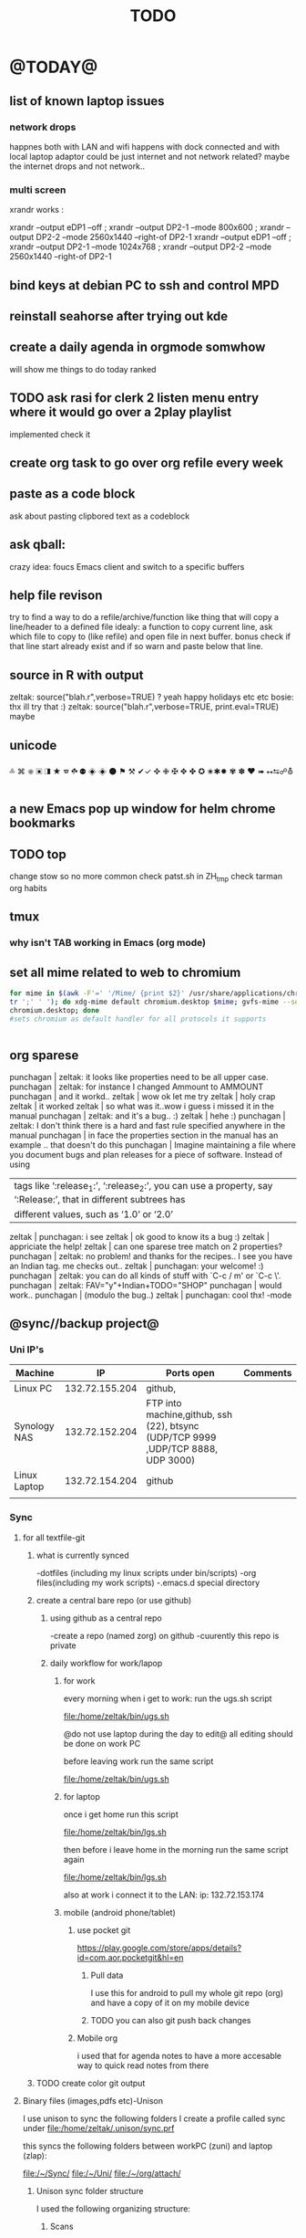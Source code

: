 #+TAGS: Fav(f) Most_used(m) PreR(p)
#+TITLE: TODO
#+STARTUP: overview  inlineimages eval: (org-columns)

* @TODAY@
** list of known laptop issues
*** network drops
happnes both with LAN and wifi
happens with dock connected and with local laptop adaptor
could be just internet and not network related? maybe the internet drops and not network..
*** multi screen
xrandr works :

xrandr --output eDP1 --off ; xrandr --output DP2-1 --mode 800x600 ; xrandr  --output DP2-2 --mode 2560x1440 --right-of DP2-1               
xrandr --output eDP1 --off ; xrandr --output DP2-1 --mode 1024x768 ; xrandr  --output DP2-2 --mode 2560x1440 --right-of DP2-1 




** bind keys at debian PC to ssh and control MPD
** reinstall seahorse after trying out kde 
** create a daily agenda in orgmode somwhow
will show me things to do today ranked 
** TODO ask rasi for clerk 2 listen menu entry where it would go over a 2play playlist
implemented check it

** create org task to go over org refile every week 
** paste as a code block
ask about pasting clipbored text as a codeblock

** ask qball:
crazy idea: foucs Emacs client and switch to a specific buffers
** help file revison
try to find a way to do a refile/archive/function like thing that will copy a line/header to a defined file
idealy: a function to copy current line, ask which file to copy to (like refile) and open file in next buffer. bonus check if that line start already exist and if so warn and paste below  that line.
** source in R with output
 zeltak: source("blah.r",verbose=TRUE) ?                                                      
 yeah happy holidays etc etc                                                                  
 bosie: thx ill try that :)                                                                   
 zeltak: source("blah.r",verbose=TRUE, print.eval=TRUE) maybe

** unicode 
༜ ⌘ ⎈ ▣ ◨ ★ ☎ ☘  ⚉  ◈
◈ ⚫ ⚑ ⚒ ✔✓ ✜ ✙ ✠ ✥ ✤ ✪
✬✱✹ ✾ ✽ ❤ ➠ ⭤⮀☍⛢
** a new Emacs pop up window for helm chrome bookmarks
** TODO top 
   SCHEDULED: <2014-11-30 Sun>
:PROPERTIES:
:STYLE: habit
:END:
change stow so no more common
check patst.sh in ZH_tmp
check tarman
org habits 
** tmux
*** why isn't TAB working in Emacs (org mode)
** set all mime related to web to chromium
#+BEGIN_SRC sh
for mime in $(awk -F'=' '/Mime/ {print $2}' /usr/share/applications/chromium.desktop |  
tr ';' ' '); do xdg-mime default chromium.desktop $mime; gvfs-mime --set $mime          
chromium.desktop; done                                                                  
#sets chromium as default handler for all protocols it supports                          


#+END_SRC

** org sparese
punchagan | zeltak: it looks like properties need to be all upper case. 
 punchagan | zeltak: for instance I changed Ammount to AMMOUNT
 punchagan | and it workd.. 
    zeltak | wow ok let me try
    zeltak | holy crap
    zeltak | it worked
    zeltak | so what was it..wow i guess i missed it in the manual
 punchagan | zeltak: and it's a bug.. :)
    zeltak | hehe :)
 punchagan | zeltak: I don't think there is a hard and fast rule specified anywhere in the manual
 punchagan | in face the properties section in the manual has an example .. that doesn't do this
 punchagan | Imagine maintaining a file where you document bugs and plan releases for a piece of software. Instead of using
           | tags like ‘:release_1:’, ‘:release_2:’, you can use a property, say ‘:Release:’, that in different subtrees has |
           | different values, such as ‘1.0’ or ‘2.0’                                                                        |
    zeltak | punchagan: i see
    zeltak | ok good to know its a bug :)
    zeltak | appriciate the help!
    zeltak | can one sparese tree match on 2 properties?
 punchagan | zeltak: no problem! and thanks for the recipes.. I see you have an Indian tag. me checks out.. 
    zeltak | punchagan: your welcome! :)
 punchagan | zeltak: you can do all kinds of stuff with `C-c / m' or `C-c \'. 
 punchagan | zeltak: FAV="y"+Indian+TODO="SHOP"
 punchagan | would work.. 
 punchagan | (modulo the bug..)
    zeltak | punchagan: cool thx!
-mode

** @sync//backup project@
*** Uni IP's

| Machine      |             IP | Ports open                                                                       | Comments |
|--------------+----------------+----------------------------------------------------------------------------------+----------|
| Linux PC     | 132.72.155.204 | github,                                                                          |          |
| Synology NAS | 132.72.152.204 | FTP into machine,github, ssh (22), btsync (UDP/TCP 9999 ,UDP/TCP 8888, UDP 3000) |          |
| Linux Laptop | 132.72.154.204 | github                                                                           |          |
|              |                |                                                                                  |          |

*** Sync     
**** for all textfile-git
***** what is currently synced
-dotfiles (including my linux scripts under bin/scripts)
-org files(including my work scripts)
 -.emacs.d special directory
***** create a central bare repo (or use github)
****** using github as a central repo
-create a repo (named zorg) on github
-cuurently this repo is private
****** daily workflow for work/lapop
******* for work
every morning when i get to work:
run the ugs.sh script

file:/home/zeltak/bin/ugs.sh

@do not use laptop during the day to edit@
all editing should be done on work PC

before leaving work run the same script

file:/home/zeltak/bin/ugs.sh

******* for laptop
once i get home run this script

file:/home/zeltak/bin/lgs.sh

then before i leave home in the morning run the same script again

file:/home/zeltak/bin/lgs.sh

also at work i connect it to the LAN:
ip: 132.72.153.174

******* mobile (android phone/tablet)
******** use pocket git
https://play.google.com/store/apps/details?id=com.aor.pocketgit&hl=en

********* Pull data 
I use this for android to pull my whole git repo (org) and have a copy of it on my mobile device

********* TODO you can also git push back changes
******** Mobile org 
i used that for agenda notes to have a more accesable way to quick read notes from there
***** TODO create color git output
**** Binary files (images,pdfs etc)-Unison
I use unison to sync the following folders
I create a profile called sync under file:/home/zeltak/.unison/sync.prf

this syncs the following folders between workPC (zuni) and laptop (zlap):

file:/~/Sync/
file:/~/Uni/
file:/~/org/attach/
***** Unison sync folder structure
 I used the following organizing structure:
****** Scans 
 This has all my scanned documents organized as follows: 
  -year
   -- BGU
   -- docs
   -- receipts
   -- family 
****** Uni
   -- CV
   -- PDF library
   -- signatures
****** VT - Personal sensetive docs
****** attach
 org mode attached files and pictures 

 $Note$ this needs to be changed yearly in the Emacs config (under org-downlaod section): 

 #+BEGIN_SRC emacs-lisp :results none
 (setq-default org-download-image-dir "/home/zeltak/org/attach/images_2015")
 #+END_SRC
**** browser related
user chrome/firefox built in sync mechanisms
*** Backup 
**** family photos 
**** daily backups
***** rsync 
****** TODO rsync to push data from laptop to synology nas (use urs.sh)
       :PROPERTIES:
       :ID:       b35e3749-464e-4465-b927-3b1cf5f1385f
       :END:

       #+BEGIN_SRC sh
rsync -aRPz --delete -e ssh /home/zeltak/dotfiles/  root@132.72.152.204:/volume1/rsync/    
       #+END_SRC

****** TODO rsync to push data from laptop to QNAP nas
       :PROPERTIES:
       :ID:       d4f672c5-6ced-4670-ae67-4e785f17ea79
       :END:
use this script created in ~bin:
file:/home/zeltak/bin/lrs

**** keepass
save to ftp site (NAS)
add rsync at uni/laptop to overwrite local file each type
*** TODO CRON!!! talk to rasi
    :PROPERTIES:
    :ID:       8638e3da-4bdb-41dc-a980-c7c02dc3dddb
    :END:
    
*** keepass
ftp://132.72.152.204/rsync/keepass/zpass.kbsx

** explore memacs
*** http://shelve.sourceforge.net/
** fix wraps
https://github.com/tj64/org-dp
** find out how to create org table with manual breaks
** TODO a way to auto exce a command on specific file save emacs
   :PROPERTIES:
   :ID:       bd2d30ef-83b2-4c10-b2c2-d04b4d02b04e
   :END:
#+BEGIN_EXAMPLE
well, it wouldn't be trivial. you'd need to add an after-save-hook that looks for the specific file and then do     │
what you want then.                                                                                                 │
but my tip jar is looking a bit sad right now                                                                       │
hehe OK thx nicferrier                                                                                              │
but that's what you'd do.                                                                                           │
nicferrier: perhaps than a simple function to save and exe command that i can run manually?                         │
no.                                                                                                                 │
so id dosent need to be file aware                                                                                  │
but you could make one of those easily                                                                              │
save-buffer and shell-command-to-string look good.                                                                  │
nicferrier: ok ill look them up thx!                                                                                │
np!                                                                                                                 │
zeltak_:  (add-hook 'after-save-hook (lambda () (when (string= "/tmp/your-file" (buffer-file-name                   │
(current-buffer))) (shell-command "ls"))))                                                                          │
pjb: cool ill try it now :)                                                                                         │
zeltak_: but you should rather do what you want to do in emacs lisp.  This will have the advantage of working even  │
on MS-Windows and in different unix environments.                                                                   │
Instead of (shell-command "whatever") write (whatever) and (defun whatever () …) in elisp.                          │
I'm with Bastien and see no need for namespaces in Emacs Lisp.                                                      │
https://lists.gnu.org/archive/html/emacs-devel/2013-07/msg00801.html                                                │
[http://is.gd/GEilTO]                                                                                               │
pjb: perhaps a simpler method then. as save buffer, exit buffer (but not emacs) and run bash command. would you     │
mind shwoing me the elisp code for that                                                                             │
zeltak_: what does your bash command do?                                                                            │
pjb: pkill -USR1 -x sxhkd                                                                                           │
pjb: that was silly. I told zeltak_ most of what was needed. it was a learning opportunity.                         │
instead of that you gave a lecture.                                                                                 │
nicferrier: hehe i am learning this way                                                                             │
:)                                                                                                                  │
i learn best via examples                                                                                           │
kensanata: The only reason I'd like to see namespaces is better compositability. I don't think that's in any of the │
Lisp-based namespace thingies, so not really relevant. Having a de-facto standard for namespace separation vs. word │
divider would be great, though.                                                                                     │
Working in MS-Windows encourages users to use proprietary software.                                                 │
i will read about the commands as well                                                                              │
/mode -rms                                                                                                          │
Ok, emacs cannot easily send a unix signal to another random process.  So shell-command will do in this case.       │
lol.                                                                                                                │
forcer: What do you mean by compositability?                                                                        │
zeltak_: you should also consider that you often save files that are half edited.  So you may not really want to    │
systematically have it processed after C-x C-s.                                                                     │
It may be dangerous.                                                                                                │
pjb: true. thats why maybe the 2nd option of manually executing the save&pkill would be safer                       │
its an app that you need to send a user sig1 to refreash it every time toy edit a config which i find annoying :)   │
If you don't want to get out of emacs to kill, you can write a emacs command to do it: (defun update-sxhkd ()       │
(interactive) (shell-command "pkill …"))  So you can C-x C-s and when you want M-x update-sxhkd RET                 │
pjb: thx that could work well, appriciate the help!                                                                 │

#+END_EXAMPLE

** Worer
**** ssh into a remote and issue a command 
tried this but didn't send the command (its waiting for a password)
**** configure dunst notification colors specifacly for worker commands including short timeout

** ,----[ C-h f helm-do-grep RET ]
| helm-do-grep is an interactive autoloaded Lisp function in                      |
| `helm-grep.el'.                                                                 |
|                                                                                 |
| It is bound to C-x c M-g s, <menu-bar> <tools> <Helm> <Tools> <Grep>.           |
|                                                                                 |
| (helm-do-grep)                                                                  |
|                                                                                 |
| Preconfigured helm for grep.                                                    |
| Contrarily to Emacs `grep', no default directory is given, but                  |
| the full path of candidates in ONLY.                                            |
| That allow to grep different files not only in `default-directory' but anywhere |
| by marking them (C-<SPACE>). If one or more directory is selected               |
| grep will search in all files of these directories.                             |
| You can also use wildcard in the base name of candidate.                        |
| If a prefix arg is given use the -r option of grep (recurse).                   |
| The prefix arg can be passed before or after start file selection.              |
| See also `helm-do-grep-1'.                                                      |
** Emacs
jabref-ebib etc
bbdb
gnus
Emacs org term blocks
Bookmark the shit and backup
*** dp wrap blocks 
Hi List,

I've written the "eierlegende Wollmilchsau" of wrap-in-block functions
(i.e. the 'all-inclusive mother of all wrap-in-block functions').

To check it out, you need to
jjk 1. Clone or fork the git repo (https://github.com/tj64/org-dp)
 2. (add-to-list 'load-path "/path/to/org-dp/") and
 3. (require 'org-dp-lib') in your init file

`org-dp-wrap-in-block' works on/with all kinds of Org blocks, and can be
called interactively or non-interactively.

It

 - inserts a new block when called on an empty line without arguments

 - wraps sexp or region or '+/- X lines from point' into a newly created
   block

 - when called with point inside a block, it either

   + unwraps the blocks content, i.e. deletes the surrounding block or

   + replaces the surrounding block with a different block

It takes full account of affiliated keywords. In case of src-blocks,
it puts src-block parameters on the block's headline, but with
`org-dp-toggle-headers' its easy to toggle between parameters

,----
| #+begin_src R :noweb yes |
`----

and headers

,----
| #+header: :noweb yes |
| #+begin_src R        |
`----

This function takes into account so many options that combinatorics hits
you badly when trying to test all of them. Everything I tried works now
with the current version, but its not unlikely that daily usage will
discover some bugs or untreated corner cases. Please report them with
backtrace.

The good news is that besides its complexity, its not one
mega-convoluted monolithic function for a single task only. Instead I
outfactored the core functionality into the 'org-dp.el' library
("Declarative Programming with Org Elements") which offers potentially
massive time (and headache) savings when programming with Org Elements
on the local level.

'org-dp' acts on the internal representation of Org elements, and due to
the total uniformity of this representation it is possible to do diverse
actions on diverse elements in a very uniform way, thus the 3 functions

 - `org-dp-create'

 - `org-dp-rewire'

 - `org-dp-prompt'

should be all you need for all kinds of programming
tasks. `org-dp-wrap-in-block' is one example of how to program with
org-dp, `org-dp-toggle-headers' is another one.

Hope that this is useful.

PS

For the sake of completeness, here the docstring of
`org-dp-wrap-in-block':

,----[ C-h f org-dp-wrap-in-block RET ]
| org-dp-wrap-in-block is an interactive Lisp function in              |
| `org-dp-lib.el'.                                                     |
|                                                                      |
| It is bound to C-c w w.                                              |
|                                                                      |
| (org-dp-wrap-in-block &optional LINES USER-INFO)                     |
|                                                                      |
| Wrap sexp-at-point or region in Org block.                           |
|                                                                      |
| A region instead of the sexp-at-point is wrapped if either           |
|                                                                      |
| - optional arg LINES is an (positive or negative) integer or         |
|                                                                      |
| - the region is active                                               |
|                                                                      |
| In the first case the region is determined by moving +/- LINES       |
| forward/backward from point using `forward-line', in the second      |
| case the active region is used.                                      |
|                                                                      |
| If point is already inside of a block, modify it or unwrap its       |
| content/value instead of wrapping it in another block, except if     |
| explicitly asked for by user.                                        |
|                                                                      |
| If USER-INFO is given, it should be a list in the format returned by |
| `org-dp-prompt', i.e.                                                |
|                                                                      |
| (elem-type contents replace affiliated args)                         |
|                                                                      |
| Look up that function's docstring for more information about the     |
| list's elements. A non-nil USER-INFO suppresses calls to             |
| `org-dp-prompt' and is used instead of its return value.             |
|                                                                      |


** fix HD res issues
SOLVED (Solution can be found on the bottom)
Hi there I really hope someone can help me...

If got my new XPS13 (2015) yesterday and even though it's a really nice pice of hardware there are some problems (obviously ^^)

So I've got the QHD display (3200x1800) which doesn't quite work with all applications (like google chrome is awfull and isn't affected by the window scaling)

So I thought...
Well lets simpley change the resolution to 1920x1080 for now so I can at least work. Sadly apart from the original 3200x1800 there are only 4:3 ratio resolution (non of them is usable) so I added the 1920x1080 myself using xrandr.
But everytime I set the resolution to use my new one, it sets it, display flickers for a moment and than falls back to the original 3200x1080 (all via command-line). Same happen if I use the UI though.
Next I tried using a custom X11 conf which (it looks like) does set the 1920x1080 while beeing on the lockscreen (I'm using gdm btw) but once I log in, it falls back to the 3200x1800.

Solution
Problem: Changing to the new, manually added, resolution did not work because it immediately switched back to the original one
Solution: (For me at least) removing ~/.config/monitors.xml did the trick. You might have to restart GDM after removing/renaming the file﻿
** clerk
select rating has to have a album/track indicator in rofi..confusing
the rating mpd/beets issue, is it solvable?
the recent albums also needs header as in 'recent albums'
track replace like album replace
   
** org
** TODO create same level header
how does one map universal header (c-u) before a command
** search text in all orgfiles    
** i3 REVAMP
*** fix grid
*** cretae a nag menu of move to workspace    
** CRON!!!!
** Emacs TRAMP
  
** sdf
Login      : zeltak
Name       : itai
YoB        : 1975
Origin     : 01800
E-mail     : zeltak@sdfeu.org
IRC        : irc.sdf.org
Jabber     : jabber.sdfeu.org                      (after validation)
WWW URL    : http://zeltak.sdfeu.org            (after 'mkhomepg')
WWW Gopher : gopher://sdfeu.org/users/zeltak       (after 'mkgopher')
Webmail    : https://sdfeu.org/webmail             (after validation)
Twitter    : http://twitter.com/sdf_pubnix

** filbot qnap
http://www.filebot.net/forums/viewtopic.php?f=8&t=2335&p=13416&hilit=qnap#p13416
** flexget  


** djiet
** 16.5 
83.3
* Linux
** Org
*** TODO Chain babel blocks, ₆In example₆ launch multiple blocks togheter 
    :PROPERTIES:
    :ID:       fb029f96-1704-475c-9083-14b7e3855130
    :END:
*** TODO explore #+CALL
    :PROPERTIES:
    :ID:       9c99a02a-1d60-4802-8c7e-c5ff032d2259
    :END:
*** TODO why is org-capture taking ~ 10-20 seconds to come up?
    :PROPERTIES:
    :ID:       f7b6a3d8-b1b4-422f-a05f-4e71ca03dc9e
    :END:
*** TODO org babel terminal
    :PROPERTIES:
    :ID:       938c0de7-3df3-49e1-9e7b-3932a978d410
    :END:

#+begin_src emacs-lisp
(defadvice org-babel-execute:sh (around sacha activate)
  (if (assoc-default :term (ad-get-arg 1) nil)
    (let ((buffer (make-term "babel" "/bin/bash")))
      (with-current-buffer buffer
        (insert (org-babel-expand-body:generic
             body params (org-babel-variable-assignments:sh params)))
        (term-send-input)))
    ad-do-it))
#+end_src


#+begin_src sh :term t
ls -l
#+end_src
*** TODO C-u C-c C-l solves all problems. Now I can link any file (PDF etc.) from anywhere within org and with tab completion. Thanks.
    :PROPERTIES:
    :ID:       6810f526-f19c-400a-923f-44951a00d963
    :END:
*** jump to parent
 how can you jump to the parent node of whatever area │ elik         
               │                         | you're in?                                           │ farn         
               │12:48:23         nslater | so if you have:                                      │ framling     
               │12:48:24         nslater | * A                                                  │ frumious-    
               │12:48:27         nslater | ** 1                                                 │ fsbot        
               │12:48:43         nslater | and you're on ** 1, then this function would take    │ Fuco         
               │                         | you to * A                                           │ funnel       
               │12:50:27       YoungFrog | perhaps C-c C-p                                      │ garrison     
               │12:50:53       YoungFrog | oh, parent.                                          │ gds          
               │12:51:01       YoungFrog | then C-c C-u                                         │ gko          
               │13:22:26         nslater | found it. thanks!                                    │ iderrick
*** capture via gmail
You could also use a %x in a capture template to assist in capturing a   
selection made on your gmail message.  Eg, select Subject: line, then    
capture that to a TODO.                                                  
The other thing that might help would be custom links. Is there a way to form a URL to a gmail message on the web?  If so, you  
could make a "gmail:XXXXX" link that org would expand to a full URL

*** look at hippie expand and add A-/ shortcut
*** change date in header
    :PROPERTIES:
    :ID:       a13f3051-ec0b-4b6e-bd55-65a5c4526d38
    :END:
Try setting before-save-hook.  See "(elisp) Saving Buffers".
catz and baicye 
-Dave

http://lists.gnu.org/archive/html/emacs-orgmode/2013-07/msg01015.html
*** send to "kitchen tablet" recipe
*** make a disable/enable org-inline function (refresh images)
*** check org sync with goog using webdav
    :PRO:PROPERTIES:

           eb0b0883-9d41-4e9d-8d10-7a86532ef458
    :
httpww.osomac.com/2013/09/23/org-mode-moving-forward/
*** export to odf dosent work 
*** make a code block read only
    :PROPERTIES:
    :ID:       5e59de3b-e7ec-4a8d-b1a1-b2d6dbf8cd01
    :END: 
*** correct commenting out in bable org mode
*** google calander sync
    :PROPERTIES:
           dd512bb5-813c-4311-a8a4-1f6b651b6e9a
    :
httpgithub.com/dengste/org-caldav
*** Habits mod
    :PROPERTIES:
           b1454b3b-887a-4c7c-8be9-2ab7135ed2d9
    :
httprgmode.org/manual/Tracking-your-habits.html

*** Remember last posiiton of file when reopen/jump to last position
    :PROPERTIES:
           206142d8-4b8c-46e1-aa7c-dad5091871d8
    :
*** C-x 5 0 > other key
    :PROPERTIES:
           2b274086-00f1-4ec7-90c7-dfaf7c92f876
    :
*** org_build a menu of faces to choose from, or snippets for it (maybe Mymenu)?
*** auto close capture windows
*** style the tags with colors in theme
*** org scrape capture/scrape text areas and text+images (In Example a recipe)
*** org scraper project
    :PRO:PROPERTIES:

           4f2569ae-ffb3-4936-b08d-06a614d52b1e
    :
!ide
saveebpage (inluding images)
delell non png and jpeg files
convthat html to org using pandoc
rech the image pathes from XXX to a subfolder with same name as org doc ~/orgfile.org/scrape1

for ', open in emacs to manually scrape with pandoc:
#+besrc js
//!jcript

var ctClone = function()
{
    type = arguments[0];
    root;
    image_count = 0;
    imageMapping = null;

    type == "selection")
    
    var fragment = window.getSelection().getRangeAt(0).cloneContents();
    if (fragment)
    {
        root = document.createElement("span");
        root.appendChild(fragment);
    }
    
    
    
    doc = document.implementation.createDocument(document.namespaceURI, null, null);
    root = doc.importNode(document.documentElement, true);
    
    !root)
    
    return null;
    

    y.prototype.forEach.call(root.querySelectorAll("img"), function(img) {
    imageMapping = imageMapping || {};
    var image = "image_" + image_count++;
    if (/^\/\//.test(img.src))
        imageMapping["http:" + img.src] = image;
    else if (/https?:\/\//.test(img.src))
    {
        imageMapping[img.src] = image;
    }
    else
    {
        imageMapping[location.protocol + "//" + location.hostname + img.src] = image;
    }
    img.setAttribute("src",  image);
    

    rn {
    html : root.innerHTML,
    images : imageMapping
    
};

func spawn(directory, selection)
{
    tmpfile = "/tmp/" + script.generateId() + ".html";
    output = directory + "/tmp.org";
    rite(tmpfile, "w", selection);
    em.spawn("sh -c 'pandoc -s -S " + tmpfile + " -o " + output + "; emacs " + output + "'");
    em.spawn("rm " + tmpfile);
}

func clone(type)
{
    selection = JSON.parse(tabs.current.focusedFrame.inject(injectClone, type));
    !selection)
    return;

    directory = "/tmp/emacs_org_" + tabs.current.mainFrame.domain;
    em.mkdir(directory, 0700);

    pending = 0;
    selection.images)
    
    for (var link in selection.images) {
        var d = new WebKitDownload(link);
        d.destinationUri = "file:///" + directory + "/" + selection.images[link];
        pending++;
        d.start(function(download) {
            switch (download.status)
            {
            case DownloadStatus.finished:
            case DownloadStatus.error:
            case DownloadStatus.cancelled:
                pending--;
                break;
                default : return;
            }
            if (pending == 0)
            {
                spawn(directory, selection.html);
            }
        });
    }
    
    
    
    spawn(directory, selection.html);
    
}
binds", clone.bind(null, "selection").debug(script), "clone_selection");
bindf", clone.bind(null, "full").debug(script), "clone_full");
#+enc

#+BESRC js
//!jcript

func org_protocol_store_link () {
    cmd = 'emacsclient';
    title = tabs.current.title || "" ;
    uri = tabs.current.uri || "";
    args = "'2f6d720053b5240c19cc9c7b35feef5d846ba3a6quot;org-protocol://store-link://" +
    encodeURIComponent(uri) +
    "/" +
    encodeURIComponent(title) +
    "2f6d720053b5240c19cc9c7b35feef5d846ba3a6quot;'";
    em.spawn(cmd + " " + args);
}

func org_protocol_capture (w) {
    cmd = 'emacsclient';
    sel = clipboard.get(Selection.primary) || "";
    title = tabs.current.title || "";
    uri = tabs.current.uri || "";
    args = "-n '" +
    "2f6d720053b5240c19cc9c7b35feef5d846ba3a6quot;org-protocol://capture://" +
    encodeURIComponent(uri) +
    "/" +
    encodeURIComponent(title) +
    "/" +
    encodeURIComponent(sel) +
    "2f6d720053b5240c19cc9c7b35feef5d846ba3a6quot;'";
    em.spawn(cmd + " " + args);

}

bind", org_protocol_store_link, "orgstring");
bind", org_protocol_capture, "orgcapture");
#+ENC

*** org sync files
**** sol1
With Dropbox I've had a some "conflicted copy" issues; this is annoying (and is
the sort of thing that would have been solved much more easily with version
control) but happens very rarely. What I like about this is that my frequent
changes in org files get propagated without the need for an explicit version
control command.


However, for safety and for tracking, I run a nightly job with bazaar where I
commit all changes (this is done in only one of the machines, of course). This
has actually proven extremely useful when, by mistake, I have deleted a complete
subtree and only realized maybe a month later.
**** sol 2
https://github.com/simonthum/git-sync
**** s3
     http://translate.google.com/translate?hl=en&sl=auto&tl=en&u=http://www.mkblog.org/2011/12/zwei-rechner-daten-verloren-dokumente-fehlen/
** Emacs
*** keys for kill buffer C-x k
*** emacs mode on a specific frame   
*** auto complete load dictnionary and load specific dictnionary per mode/file
*** explore terminal integration 
*** TODO Emacs 24.4 has the new command isearch-forward-symbol-at-point
    :PROPERTIES:
    :ID:       06883f77-7f39-4327-8ef3-ae5fb7355f23
    :END:
this is like vimes C-*
*** emacs add dunst support/notify
*** customize menus/toolbar (color,bold other)
*** ess-sas an r
    :PRO:PROPERTIES:

           7cf88c53-5680-4944-b8b4-5e6a68590d8a
    :
*** crash recvocery
** org-download
** Misc
*** revise password global system
passes> keepss
docs-org
internt pass -last pass

2 pass system

weak-salt21salar
strong-

*** A fantastic font
I've tried several fonts, and all of them were nice, but came up short on some way. Some didn't have italic variants, some had dotted zeroes instead of dashed zeroes, some even had entirely clear zeroes which make them look like O's, others had boring-looking parentheses4. Not Fantasque Sans Mono5, 6, it is awesome. If your web browser supports web fonts you should also see it used in the code blocks here.

For normal Emacs setups you might use the set-frame-font function like so:

(set-frame-font "Fantasque Sans Mono 13" nil t)
*** Look at synergy for sharing betwee office pc and laptopz 
*** automate git commit with script_cron daily 
*** Dunst color per application
   :PRO:PROPERTIES:

          6948b8bf-bf06-4491-8b91-415161f29cf3
   :
*** clipboad sense
   :PRO:PROPERTIES:

          f5dd9e7d-f91a-4515-b72e-7925fe0d9ae5
   :
   oclip currently shows primary- IE classic copy commad
*** gmvalut laptop work>transfer to Server
   :PRO:PROPERTIES:

          097eb08f-ef41-43d1-b3fa-08b774b2205c
   :

*** look at lan wakeup for laptop for backup/rsync?
   :PRO:PROPERTIES:

          45239772-46d4-4acc-a505-57c52816f0db
   :
*** Flexget
   :PRO:PROPERTIES:

          21e79f5e-7652-42de-b0e7-5022c6098124
   :
*** Xdotool-gui
   :PRO:PROPERTIES:

          d3c75d51-8439-4f8b-bbbc-a2a7172db86d
   :
** Cantata
*** requests
**** file type on player upper bar
**** crashes in cantata when issuin mpc commands
**** keyboard only interface
**** dynamic mode -> add critereas not played in last 2 weeks, from specific playlist etc
** beets
  - cant get original_year: yes to work , ₆In Example₆ aqualung jethro tull always defaults to 1984
  -create a rating field
  -copy comments to that field
  -create a demnu entry to my mpd script to rate the current playing song
  - get switches for beet import for multiple scenarios (₆In example₆ single:)
** worker
*** filter by date
  i tried looking for documentation on the set filter command but only found general filtering commands. is there a way to filter views by date (modified time etc) that could be very useful. 
*** DONE colored tabs
  option to color tab by name/location/other
*** DONE copy to clip/paste from clip?
*** NEXT Filter indicator
      :PROPERTIES:
      :ID:       0c51d716-e089-4b64-bda8-d0ee9c9bd81c
      :END:
  i know there is a star but can i request an option make the listview or modtime/name bar different colored when filtered
  perhaps clearer syntax ₆In example₆ (N)
*** DONE Toggle sort mode
  is there a way toggle a sort mode, so that the same button pressed once would sort asecding and then second press descinding? if not is there a way to maybe script this
*** tmep pnames



** devils pie
*** set a window to open on a specific screen
I believe you are forced to use a method where you place the
windows non-dynamically on the required screen - if you have two
screens both with 1280 width, placing a window at 1280 should put it on
the right screen. (That's not very dynamic, but it could be a start to
work on something at least).

You should be able to get the total screen area (All screens added),
and via that calculate if you have one or two screens attached. Not
much for this kind of thing is implemented in devilspie2 though.

** cvim
  visual mode, act start visual block/line option
  VIUSAL clues to some command like : copied link to clip (yy) etc
  `extensiuon to mark in numbers tabs?`
  :bookmarks /<folder> (autocomplete) , how does that work, can we browse bookmark with levels so you can manually enter folders?
  add retsart chrome
  add reload all tabs
  keybind to quickly enable/disable cvim
* Home
** flight ROME


El Al Israel Airlines
	Flight 	LY383
Depart 	Tel Aviv Ben Gurion International Apt, IL (TLV)
	14-Nov-14 (Fri) 10:45a
Arrive 	Rome Fiumicino Apt, IT (FCO)
	14-Nov-14 (Fri) 01:35p
Flight Time 	03hr 50min | Economy
Aircraft 	Boeing 737-800
Stops 	nonstop

El Al Israel Airlines
	Flight 	LY386
Depart 	Rome Fiumicino Apt, IT (FCO)
	18-Nov-14 (Tue) 10:10a
Arrive 	Tel Aviv Ben Gurion International Apt, IL (TLV)
	18-Nov-14 (Tue) 02:40p
Flight Time 	03hr 30min | Economy
Aircraft 	Boeing 737-900
Stops 	nonstop 
Airline	Confirmation Code	Phone Number
El Al Israel Airlines (LY)	5TI6L5	1.800.223.6700
  
** el al frequent flyer
** hack airport wifi

Scan for wireless networks at the airport and you'll probably find a Boingo hotspot. You may already know that you can very easily access some sites without paying. Connect to the network and click the The Good Stuff box. This gives you access to a limited number of complementary sites, but after clicking it, try opening a new tab in your browser and going somewhere else—you might just find it works.

 
Get Free Airport Wi-Fi with a Simple URL Hack
Blogger Felix Geisendorfer points out a clever URL hack that scored him free Wi-Fi at the Atlanta…
Read more
But there's another trick to free airport Wi-Fi. WonderHowTo explains:

Many paywall sites, Boingo or not, simply block the address bar so that you can't freely roam the web. This is great news for you, because you can access a website without an address bar via your web console and inserting window.location.href="https://www.sitename.com" for instant access. Web developer tools are a great way to get around blocked content, and in some cases, they can also help you get around blocked Wi-Fi access.
You'll need to access your browser's developer tools to try this. In Firefox, click the menu button and select Developer > Web Console, or press Ctrl+Shift+K. Click next to the double blue arrow to the bottom left of the screen and type window.location.href="URL of site to visit" and press Enter.

In Chrome, click the menu button and select Tools > Developer tools, or press Ctrl+Shift+I, and then head to the Console section. Use the same syntax to bypass any paywall that may be in place. You may notice that a security warning appears when connecting to sites in this way.

This technique is not guaranteed to work with every hotspot in every airport, but it's definitely worth a try before you shell out for pricey airport Wi-Fi. Click the link below for more information.


Blogger Felix Geisendorfer points out a clever URL hack that scored him free Wi-Fi at the Atlanta airport.
I found that I could easily visit sites like slashdot, Google, or even this weblog, when adding a at the end of the url. The next logical step was to automate that. I downloaded Greasemonkey and wrote a 4 line script that would add ?.jpg to every link in a document. That way I was able to browse most sites without a hassle.
This trick will only work on Wi-Fi networks that allow images to go through without a redirect, and though it may seem like a bit of a stretch, it's better than shelling out $7 for 30 minutes of Wi-Fi. Unfortunately the author didn't make the Greasemonkey script available, but even without it you could get in some decent browsing. The post isn't new, and I haven't tested this, so if you've ever used this trick or you're at an airport or Wi-Fi hotspot and can give it a try, let's hear how it worked for you in the comments

** diet
*** Low cal veggies
  cauliflour
  zucchini
  mushrooms
  brussel sprouts
  brocolli
  spinich
  pumpkin
  fennel
  celery
  carrots


  added flavour:
  lemons-added flavour with no calories
  garlic-same flavour no calories
  onions
  chili
*** other food to try
  beans
  qinoa
*** low cal fruits
  apples
  citrus
*** snacks?
  low calorie candies? werters original etc
** TODO austrian citizenship
     :PROPERTIES:
     :ID:       538d140d-e984-4740-85e7-0eba8264b45f
     :END:
  dan asan
  03-56636006
  mailto:citizenship2@danassan.com


** freedns
  zeltak.mooo.com
** Gnus
  Gnus can connect to the gmail server in two ways: by POP3, or by IMAP. Each protocol behaves in a different way, so you can select the one which better suits your needs. Furthermore, as a third solution you can download your mail with an external program like fetchmail and let Gnus handle it locally.

  This page describes how to configure Gnus to read and send mails from your gmail account, and should also explain how to do in Gnus what you’re able to do through the web interface.

** GARDEN
*** TODO place to order stuff for garden kimhi
    :PROPERTIES:
    :ID:       7a396cc0-0df9-4a59-81ec-fc5acebc2b70
    :END:
  קמחי ובניו חומרי בניין

   כתובת הפלס 9 עמק שרה באר שבע הגדל מפה שעות פעילות
  יום א' - יום ה'	17:30 - 07:00
  יום שישי	13:30 - 07:00
phone 08-6232172  

somsomit 135 for 450 kg
*** TODO rahat gardning
    :PROPERTIES:
    :ID:       97481008-e279-40a8-9c99-b0b2cd3deaa4
    :END:
Ahmhed:
08-9912099
050-4566004  

*** renting equipment
  http://www.brener.co.il/

  ברנר שמעון - מחירון 2014
  ציוד להשכרה, חשמל ובנזין לבנין ולתעשיה
  באר שבע, רח. מורדי הגיטאות 70, טל. בעבודה: 08-6277737 נייד שמעון: 050-5284031 
  נייד משה: 050-5408724 * טלפון חינם: 1-800-200-330 * פקס: 08-6278249
*** שתילי בזיליקום תאי אפשר לקנות ברוב המשתלות שמחזיקות צמחי תבלין, לפעמים תחת השם מלכת סיאם.
** Pikod haoref
  הנך משוייך לאזור התרעה: באר שבע 286 (45 שניו
** menaka from company: amira   
** mom ows me
  NIS 377
** add to uni
   :PROPERTIES:
   :ID:       f80460b4-f7b6-4119-8bca-549b7ae9d808
   :END:
  outdoor comes indoor
  studies indoor are done but expensive and short period
  this 
* Emacs vim replace
  :PROPERTIES:
  :ID:       9a91cdd7-c89b-4499-835b-e37c4ed1b420
  :END:


d >> c-s-BK (with ESC- -1/1 arguments)
  C-BK kill line back
      A-BK kills like forward 
C-k kill line forward 
C-d kill charater forward
M-d kill forward 

#+BEGIN_SRC emacs-lisp 
(nth 7 (macroexpand '(defhydra hydra-commenting (:color blue :hint nil)
                      "
comment _;_ // comment _t_o line // comment para_g_raph // co_p_y-paste-comment
"
                      (";" evilnc-comment-or-uncomment-lines)
                      ("t" evilnc-quick-comment-or-uncomment-to-the-line)
                      ("g" evilnc-comment-or-uncomment-paragraphs)q
                      ("p" evilnc-copy-and-comment-lines)
                      ("d" downcase-region "downcase")
                      ("q" nil "cancel"))))
#+END_SRC

#+RESULTS:
| defun | hydra-commenting/hint | nil | (if hydra-lv (lv-message (concat (format comment _;_ // comment %so line // comment para%sraph // co%sy-paste-comment |



